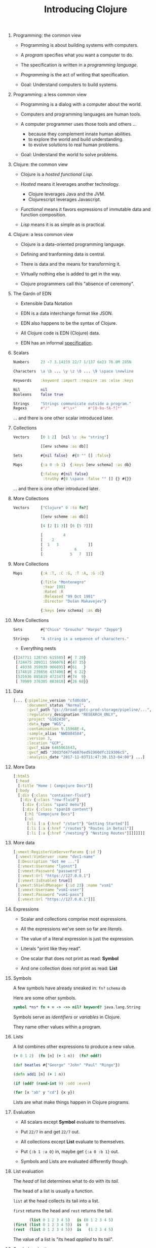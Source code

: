 #+TITLE: Introducing Clojure
#+OPTIONS: H:0 num:0 toc:1
# To get an unbreakable space character: C-x8<space>
# That is C-x8 followed by a space character.
# Use org-confluence-export-as-confluence

* Programming: the common view

  - Programming is about building systems with computers.

  - A /program/ specifies what you want a computer to do.

  - The specification is written in a /programming language/.

  - /Programming/ is the act of writing that specification.

  - Goal: Understand computers to build systems.

* Programming: a less common view

  - Programming is a dialog with a computer about the world.

  - Computers and programming languages are human tools.

  - A computer programmer uses those tools and others ...
    - because they complement innate human abilities.
    - to explore the world and build understanding.
    - to evolve solutions to real human problems.

  - Goal: Understand the world to solve problems.

* Clojure: the common view

  - Clojure is a /hosted functional Lisp/.

  - /Hosted/ means it leverages another technology.
    - Clojure leverages Java and the JVM.
    - Clojurescript leverages Javascript.

  - /Functional/ means it favors expressions
     of immutable data and function composition.

  - /Lisp/ means it is as simple as is practical.

* Clojure: a less common view

  - Clojure is a data-oriented programming language.

  - Defining and tranforming data is central.

  - There is data and the means for transforming it.

  - Virtually nothing else is added to get in the way.

  - Clojure programmers call this "absence of ceremony".

* The Gardn of EDN

  - Extensible Data Notation

  - EDN is a data interchange format like JSON.

  - EDN also happens to be the syntax of Clojure.

  - All Clojure code is EDN (Clojure) data.

  - EDN has an informal [[https://github.com/edn-format/edn#edn][specification]].

* Scalars

#+BEGIN_SRC clojure
    Numbers     23 -7 3.14159 22/7 1/137 6e23 76.0M 285N

    Characters  \a \b ... \y \z \0 ... \9 \space \newline

    Keywords    :keyword :import :require :as :else :keys

    Nil         nil
    Booleans    false true

    Strings     "Strings communicate outside a program."
    Regexs      #"/"      #"\s+"     #"[0-9a-fA-f]*"
#+END_SRC

  ... and there is one other scalar introduced later.

* Collections

#+BEGIN_SRC clojure
    Vectors     [0 1 2]  [nil \c :kw "string"]

                [[env schema :as db]]

    Sets        #{nil false}  #{0 "" [] :false}

    Maps        {:a 0 :b 1}  {:keys [env schema] :as db}

                {:falsey #{nil false}
                 :truthy #{0 \space :false "" [] {} #{}}
#+END_SRC

   ... and there is one other introduced later.

* More Collections

#+BEGIN_SRC clojure
    Vectors     ["Clojure" 0 :to fn?]

                [[env scheme :as db]]

                [4 [2 [1 3]] [6 [5 7]]]

                [         4
                [    2
                [  1   3             ]]
                [              6
                [            5   7  ]]]
#+END_SRC

* More Collections

#+BEGIN_SRC clojure
    Maps        {:A :T, :C :G, :T :A, :G :C}

                {:Title "Montenegro"
                 :Year 1981
                 :Rated :R
                 :Released "09 Oct 1981"
                 :Director "Dušan Makavejev"}

                {:keys [env schema] :as db}
#+END_SRC
* More Collections

#+BEGIN_SRC clojure
    Sets        #{"Chico" "Groucho" "Harpo" "Zeppo"}

    Strings     "A string is a sequence of characters."
#+END_SRC

    - Everything nests

#+BEGIN_SRC clojure
                {[247711 128745 615585] #{ 7 20}
                 [724475 209311 596076] #{47 35}
                 [ 49338 359939 906095] #{61   }
                 [174818 239856 437406] #{ 6 22}
                 [535936 885819 472347] #{74  9}
                 [ 70989 376305 883810] #{26 68}}
#+END_SRC

* Data

#+BEGIN_SRC clojure
      [... {:pipeline_version "cfd0c6b",
            :document_status "Normal",
            :gvcf_path "gs://broad-gotc-prod-storage/pipeline/...",
            :regulatory_designation "RESEARCH_ONLY",
            :project "G102438",
            :data_type "WGS",
            :contamination 9.15968E-4,
            :sample_alias "NWD804584",
            :version 3,
            :location "GCP",
            :gvcf_size 6465061643,
            :gvcf_md5 "30d3fd47fe6876ed91960dfc319306c5",
            :analysis_date "2017-11-03T11:47:30.153-04:00"} ...]
#+END_SRC

* More Data

#+BEGIN_SRC clojure
      [:html5
       [:head
        [:title "Home | Compojure Docs"]]
       [:body
        [:div {:class "container-fluid"}
         [:div {:class "row-fluid"}
          [:div {:class "span2 menu"}]
          [:div {:class "span10 content"}
           [:h1 "Compojure Docs"]
           [:ul
            [:li [:a {:href "/start"} "Getting Started"]]
            [:li [:a {:href "/routes"} "Routes in Detail"]]
            [:li [:a {:href "/nesting"} "Nesting Routes"]]]]]]]]
#+END_SRC

* More data

#+BEGIN_SRC clojure
      [:vmext:RegisterVimServerParams {:id 7}
       [:vmext:VimServer :name "dvc1-name"
        [:Description "Got me ..."]
        [:vmext:Username "lyonst"]
        [:vmext:Password "password"]
        [:vmext:Url "https://127.0.0.1"]
        [:vmext:IsEnabled true]]
       [:vmext:ShieldManager {:id 23} :name "vsm1"
        [:vmext:Username "vsm1-user"]
        [:vmext:Password "vsm1-pass"]
        [:vmext:Url "https://127.0.0.1"]]]
#+END_SRC

* Expressions

  - Scalar and collections comprise most expressions.

  - All the expressions we've seen so far are /literals/.

  - The value of a literal expression is just the expression.

  - Literals "print like they read".

  - One scalar that does not print as read: *Symbol*

  - And one collection does not print as read: *List*

* Symbols

  A few symbols have already sneaked in: =fn?=  =schema=  =db=

  Here are some other symbols.

#+BEGIN_SRC clojure
      symbol *ns* fn + = -> ->> nil? keyword? java.lang.String
#+END_SRC

  Symbols serve as /identifiers/ or /variables/ in Clojure.

  They name other values within a program.

* Lists

  A list combines other expressions to produce a new value.

#+BEGIN_SRC clojure
      (+ 0 1 2)  (fn [n] (+ 1 n))  (fn? odd?)

      (def beatles #{"George" "John" "Paul" "Ringo"})

      (defn add1 [n] (+ 1 n))

      (if (odd? (rand-int 9) :odd :even)

      (for [x "ab" y "cd"] {x y})
#+END_SRC

  Lists are what make things happen in Clojure programs.

* Evaluation

  - All scalars except *Symbol* evaluate to themselves.

  - Put =22/7= in and get =22/7= out.

  - All collections except *List* evaluate to themselves.

  - Put ={:b 1 :a 0}= in, maybe get ={:a 0 :b 1}= out.

  - Symbols and Lists are evaluated differently though.

* List evaluation

  The /head/ of list determines what to do with its /tail/.

  The head of a list is usually a function.

  =list= at the head collects its tail into a list.

  =first= returns the head and =rest= returns the tail.

#+BEGIN_SRC clojure
             (list 0 1 2 3 4 5)   is (0 1 2 3 4 5)
      (first (list 0 1 2 3 4 5))  is  0
      (rest  (list 0 1 2 3 4 5))  is   (1 2 3 4 5)
#+END_SRC

  The value of a list is "its head /applied/ to its tail".

* Symbol evaluation

  Symbols get values via =def= or =fn= binding expressions.

  After the following =def= expression

#+BEGIN_SRC clojure
      (def beatles #{"George" "John" "Paul" "Ringo"})
#+END_SRC

  the symbol =beatles= has a set value

#+BEGIN_SRC clojure
      beatles  is  #{"Ringo" "John" "George" "Paul"}
#+END_SRC

  /Note:/ Element order does not affect the value of a set.

* More evaluation
#+BEGIN_SRC clojure
(+ 0 1 2 3)                  is  6

(fn? +)                      is  true
(fn? (+ 0 1 2 3))            is  false

(defn add1 [n] (+ 1 n))
(add1 2)                     is  3
(fn? add1)                   is  true

(    (fn [n] (+ 1 n)) 2)     is  3
(fn? (fn [n] (+ 1 n)))       is  true

(for [x "ab" y "cd"] {x y})

(if (odd? (rand-int 9) :odd :even)
#+END_SRC

* Read, Eval, and Print Loop (REPL)

  The Clojure dialog is a loop.

  - Read a scalar or collection expression.

  - Evaluate it according to the rules above.
    - A literal evaluates to itself.
    - A symbol has the value bound to it.
    - A list applies its head to its tail.

  - Print the resulting value, and loop back.

* Sequences

    - Every collection can be sequenced.

    - A sequence prints as a list.

#+BEGIN_SRC clojure
      (seq  "Clojure")        is (\C \l \o \j \u \r \e)

      (seq  [0 1 2 3 4])      is (0 1 2 3 4)

      (seq #{0 1 2 3 4})      is (0 1 2 3 4)

      (seq  {:a 0 :b 1 :c 2}) is ([:a 0] [:b 1] [:c 2])
#+END_SRC

    - Sequences are lazy.

* Collections /function/

    - Collections are functions of their keys.

#+BEGIN_SRC clojure
      ([:a :b :c :d] 3)                             is :d

      ({:A :T, :C :G, :T :A, :G :C} :T)             is :A

      (#{"Chico" "Groucho" "Harpo" "Zeppo"} "Karl") is nil
#+END_SRC

    - Strings have to be indexed explicitly.

#+BEGIN_SRC clojure
      (nth "Clojure" 3)                             is \j
      (get "Clojure" 3)                             is \j
      ((vec "Clojure") 3)                           is \j
#+END_SRC

* Syntax

#+BEGIN_SRC clojure
    Truthiness     Everything except nil and false is True.

    Comments       ; This is a comment.

    Whitespace     ,

    Namespaces     namespace/symbol  :namespace/keyword

    Java           . .. new try monitor-enter monitor-exit

    Reader Macros  ' ` ~ @ @ ^ # #_ #inst #(.startswith % "prefix") #tag

    Conventions    _ *out* zero? swap!
#+END_SRC

    Clojure =nil= is Java =null=.  Clojure strings are Java strings.
